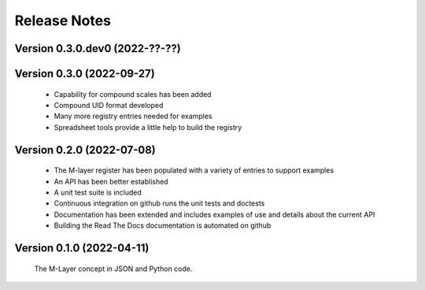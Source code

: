 =============
Release Notes
=============

Version 0.3.0.dev0 (2022-??-??)
===============================

Version 0.3.0 (2022-09-27)
==========================

    * Capability for compound scales has been added
    * Compound UID format developed
    * Many more registry entries needed for examples 
    * Spreadsheet tools provide a little help to build the registry 

Version 0.2.0 (2022-07-08)
==========================

    * The M-layer register has been populated with a variety of entries to support examples
    * An API has been better established
    * A unit test suite is included
    * Continuous integration on github runs the unit tests and doctests 
    * Documentation has been extended and includes examples of use and details about the current API
    * Building the Read The Docs documentation is automated on github

Version 0.1.0 (2022-04-11)
==========================

    The M-Layer concept in JSON and Python code. 
    
    
    
    
    

